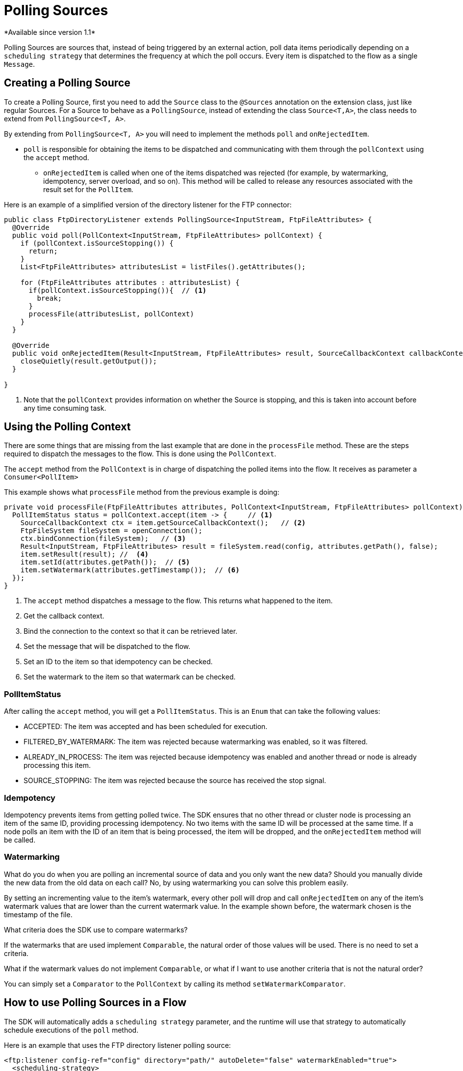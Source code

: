 = Polling Sources
*Available since version 1.1*

Polling Sources are sources that, instead of being triggered by an external action, poll
data items periodically depending on a `scheduling strategy` that determines the frequency at
which the poll occurs. Every item is dispatched to the flow as a single `Message`.

== Creating a Polling Source

To create a Polling Source, first you need to add the `Source` class to the
`@Sources` annotation on the extension class, just like regular Sources. For a Source
to behave as a `PollingSource`, instead of extending the class `Source<T,A>`, the class needs
to extend from `PollingSource<T, A>`.

By extending from `PollingSource<T, A>` you will need to implement the methods `poll` and
`onRejectedItem`.

* `poll` is responsible for obtaining the items to be dispatched and communicating with them through the `pollContext`
using the `accept` method.

- `onRejectedItem` is called when one of the items dispatched was rejected (for example, by watermarking,
idempotency, server overload, and so on). This method will be called to release any resources associated 
with the result set for the `PollItem`.

Here is an example of a simplified version of the directory listener for the FTP connector:

[source, java, linenums]
----
public class FtpDirectoryListener extends PollingSource<InputStream, FtpFileAttributes> {
  @Override
  public void poll(PollContext<InputStream, FtpFileAttributes> pollContext) {
    if (pollContext.isSourceStopping()) {
      return;
    }
    List<FtpFileAttributes> attributesList = listFiles().getAttributes();

    for (FtpFileAttributes attributes : attributesList) {
      if(pollContext.isSourceStopping()){  // <1>
        break;
      }
      processFile(attributesList, pollContext)
    }
  }

  @Override
  public void onRejectedItem(Result<InputStream, FtpFileAttributes> result, SourceCallbackContext callbackContext) {
    closeQuietly(result.getOutput());
  }

}
----

<1> Note that the `pollContext` provides information on whether the Source is stopping, and this is taken into
account before any time consuming task.

== Using the Polling Context

There are some things that are missing from the last example that are done in the `processFile` method. These
are the steps required to dispatch the messages to the flow. This is done using the `PollContext`.

The `accept` method from the `PollContext` is in charge of dispatching the polled items into the flow. It
receives as parameter a `Consumer<PollItem>`

This example shows what `processFile` method from the previous example is doing:

[source, java, linenums]
----
private void processFile(FtpFileAttributes attributes, PollContext<InputStream, FtpFileAttributes> pollContext) {
  PollItemStatus status = pollContext.accept(item -> {     // <1>
    SourceCallbackContext ctx = item.getSourceCallbackContext();   // <2>
    FtpFileSystem fileSystem = openConnection();
    ctx.bindConnection(fileSystem);   // <3>
    Result<InputStream, FtpFileAttributes> result = fileSystem.read(config, attributes.getPath(), false);
    item.setResult(result); //  <4>
    item.setId(attributes.getPath());  // <5>
    item.setWatermark(attributes.getTimestamp());  // <6>
  });
}
----

<1> The `accept` method dispatches a message to the flow. This returns what happened to the item.
<2> Get the callback context.
<3> Bind the connection to the context so that it can be retrieved later.
<4> Set the message that will be dispatched to the flow.
<5> Set an ID to the item so that idempotency can be checked.
<6> Set the watermark to the item so that watermark can be checked.

=== PollItemStatus

After calling the `accept` method, you will get a `PollItemStatus`. This is an `Enum` that
can take the following values:

* ACCEPTED:  The item was accepted and has been scheduled for execution.
* FILTERED_BY_WATERMARK:  The item was rejected because watermarking was enabled, so it was filtered.
* ALREADY_IN_PROCESS: The item was rejected because idempotency was enabled and another thread or node is already processing this item.
* SOURCE_STOPPING: The item was rejected because the source has received the stop signal.

=== Idempotency

Idempotency prevents items from getting polled twice. The SDK ensures that
no other thread or cluster node is processing an item of the same ID, providing processing idempotency.
No two items with the same ID will be processed at the same time. If a node polls an item with the ID
of an item that is being processed, the item will be dropped, and the `onRejectedItem` method will be called.

=== Watermarking

What do you do when you are polling an incremental source of data and you only want the new data?
Should you manually divide the new data from the old data on each call? No, by using watermarking you can
solve this problem easily.

By setting an incrementing value to the item's watermark, every other poll will drop and
call `onRejectedItem` on any of the item's watermark values that are lower than the current watermark value.
In the example shown before, the watermark chosen is the timestamp of the file.

What criteria does the SDK use to compare watermarks?

If the watermarks that are used implement `Comparable`, the natural order of those values will be used. There
is no need to set a criteria.

What if the watermark values do not implement `Comparable`, or what if I want to use another criteria
that is not the natural order?

You can simply set a `Comparator` to the `PollContext` by calling its method `setWatermarkComparator`.

== How to use Polling Sources in a Flow

The SDK will automatically adds a `scheduling strategy` parameter, and the runtime will use that strategy
to automatically schedule executions of the `poll` method.

Here is an example that uses the FTP directory listener polling source:

[source, xml, linenums]
----
<ftp:listener config-ref="config" directory="path/" autoDelete="false" watermarkEnabled="true">
  <scheduling-strategy>
    <fixed-frequency startDelay="40000" frequency="1000" timeUnit="MILLISECONDS"/>
  </scheduling-strategy>
</ftp:listener>
----
